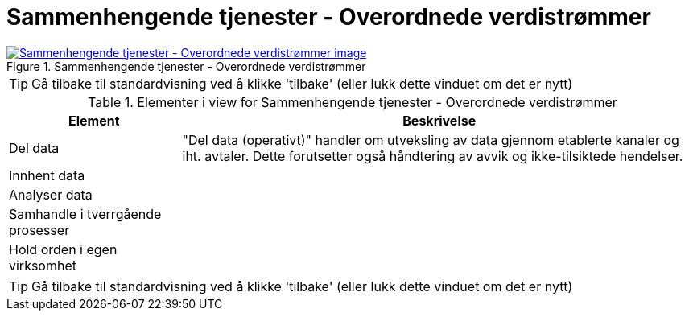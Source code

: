 = Sammenhengende tjenester - Overordnede verdistrømmer
:wysiwig_editing: 1
ifeval::[{wysiwig_editing} == 1]
:imagepath: ../images/
endif::[]
ifeval::[{wysiwig_editing} == 0]
:imagepath: main@messaging:messaging-appendixes:
endif::[]
:experimental:
:toclevels: 4
:sectnums:
:sectnumlevels: 0



.Sammenhengende tjenester - Overordnede verdistrømmer
image::{imagepath}Sammenhengende tjenester - Overordnede verdistrømmer.png[alt=Sammenhengende tjenester - Overordnede verdistrømmer image, link=https://altinn.github.io/ark/models/archi-all?view=9653a484-5cee-46dd-b66d-e2f2869e29b7]


TIP: Gå tilbake til standardvisning ved å klikke 'tilbake' (eller lukk dette vinduet om det er nytt)


[cols ="1,3", options="header"]
.Elementer i view for Sammenhengende tjenester - Overordnede verdistrømmer
|===

| Element
| Beskrivelse

| Del data
a| "Del data (operativt)" handler om utveksling av data gjennom etablerte kanaler og iht. avtaler. Dette forutsetter også håndtering av avvik og ikke-tilsiktede hendelser.


| Innhent data
a| 

| Analyser data
a| 

| Samhandle i tverrgående prosesser
a| 

| Hold orden i egen virksomhet
a| 

|===
****
TIP: Gå tilbake til standardvisning ved å klikke 'tilbake' (eller lukk dette vinduet om det er nytt)
****



